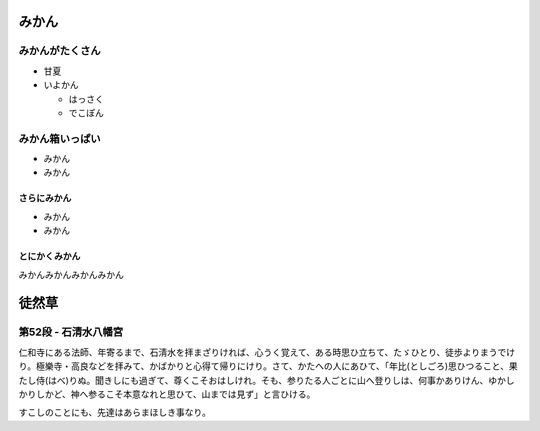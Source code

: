 .. article::
   :date: 2018-05-07
   :title: 記事 4 だよ
   :category: sample
   :tags: タグ1, タグ2
   :canonical_url: /2018/sample-article4/
   :draft: false

みかん
=========================
みかんがたくさん
-----------------
- 甘夏
- いよかん

  - はっさく

  - でこぽん

みかん箱いっぱい
----------------
- みかん
- みかん

さらにみかん
~~~~~~~~~~~~~~~~~~~~~~~~
- みかん
- みかん

とにかくみかん
~~~~~~~~~~~~~~~~~~~~~~~~
みかんみかんみかんみかん

徒然草
=========================

第52段 - 石清水八幡宮
----------------------------------------------------------------
仁和寺にある法師、年寄るまで、石淸水を拝まざりければ、心うく覚えて、ある時思ひ立ちて、たゞひとり、徒歩よりまうでけり。極樂寺・高良などを拝みて、かばかりと心得て帰りにけり。さて、かたへの人にあひて、「年比(としごろ)思ひつること、果たし侍(はべ)りぬ。聞きしにも過ぎて、尊くこそおはしけれ。そも、参りたる人ごとに山へ登りしは、何事かありけん、ゆかしかりしかど、神へ参るこそ本意なれと思ひて、山までは見ず」と言ひける。

すこしのことにも、先達はあらまほしき事なり。

